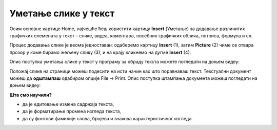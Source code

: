 Уметање слике у текст
======================

Осим основне картице Home, најчешће ћеш користити картицу **Insert** (Уметање) за додавање различитих графичких елемената у текст – слике, видеа, коментара, посебних графичких облика, потписа, формула и сл.

Процес додавања слике је веома једноставан: одаберемо картицу **Insert** (1), затим **Picture** (2) чиме се отвара прозор у коме бирамо жељену слику (3), и на крају кликнемо на дугме **Insert** (4).

.. image:: ../../_images/word6.png
    :width: 720px
    :align: center

Опис поступка уметања слике у текст у програму за обраду текста можете погледати на доњем видеу:

.. ytpopup:: dP055FJdSvk
    :width: 735
    :height: 415
    :align: center

Положај слике на страници можеш подесити на исти начин као што поравнаваш текст. 
Текстуални документ можеш да **одштампаш** одабиром опције File → Print.
Опис поступка штампања документа можеш погледати на доњем видеу:

.. ytpopup:: w0RPXVxxFmQ
    :width: 735
    :height: 415
    :align: center

.. learnmorenote::

    Рад у апликацији, односно сервису Google Doc омогућава да:

    • пишемо текстове, чак и без интернет конекције,
    • делимо документе и радимо на њима у исто време са другим људима, али са различитих локација,
    • све што напишемо аутоматски буде сачувано у облаку података,
    • отварамо, дорађујемо и чувамо документе креиране у другим програмима за обраду текста.

    .. image:: ../../_images/L7s40.png
        :width: 720px
        :align: center
    
    Значајно је нагласити да није важно у ком програму за обраду текста радимо. Свако ко познаје принцип рада у једном, способан је да користи сваки од њих!

    Опис поступка едитовања и форматирања текста у сервису Google Doc можете погледати на доњем видеу:

    .. ytpopup:: HVfwjBP8Xbg
        :width: 735
        :height: 415
        :align: center

    Опис поступка дељења документа у сервису Google Doc можете погледати на доњем видеу:

    .. ytpopup:: rSMV-PO1RwQ
        :width: 735
        :height: 415
        :align: center

**Шта смо научили?**

• да je eдитовање измена садржаја текста,
• да је форматирање промена изгледа текста,
• да су фонтови фамилије слова, бројева и знакова карактеристичног изгледа.
